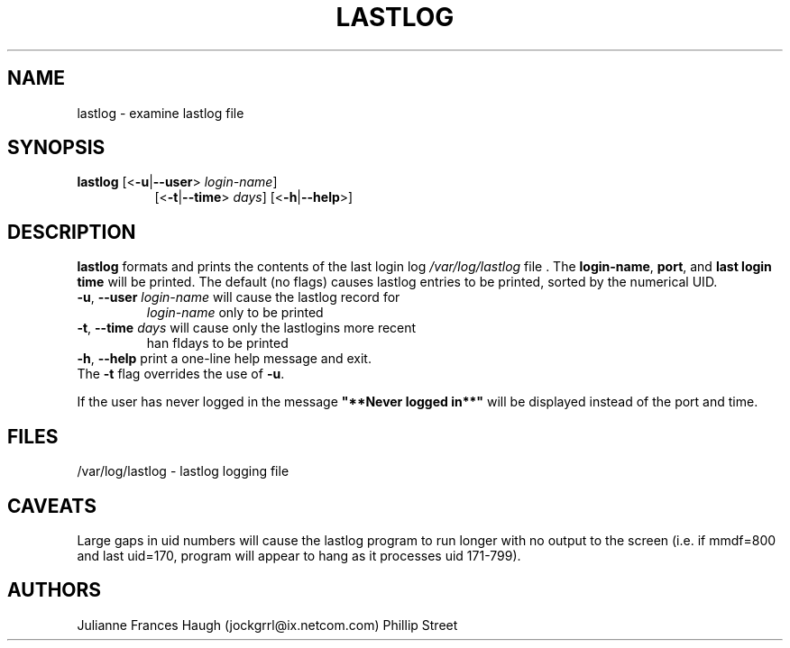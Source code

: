 .\"$Id: lastlog.8,v 1.10 2001/01/27 02:55:52 kloczek Exp $
.\" Copyright 1992, Phillip Street and Julianne Frances Haugh
.\" All rights reserved.
.\"
.\" Redistribution and use in source and binary forms, with or without
.\" modification, are permitted provided that the following conditions
.\" are met:
.\" 1. Redistributions of source code must retain the above copyright
.\"    notice, this list of conditions and the following disclaimer.
.\" 2. Redistributions in binary form must reproduce the above copyright
.\"    notice, this list of conditions and the following disclaimer in the
.\"    documentation and/or other materials provided with the distribution.
.\" 3. Neither the name of Julianne F. Haugh nor the names of its contributors
.\"    may be used to endorse or promote products derived from this software
.\"    without specific prior written permission.
.\"
.\" THIS SOFTWARE IS PROVIDED BY JULIE HAUGH AND CONTRIBUTORS ``AS IS'' AND
.\" ANY EXPRESS OR IMPLIED WARRANTIES, INCLUDING, BUT NOT LIMITED TO, THE
.\" IMPLIED WARRANTIES OF MERCHANTABILITY AND FITNESS FOR A PARTICULAR PURPOSE
.\" ARE DISCLAIMED.  IN NO EVENT SHALL JULIE HAUGH OR CONTRIBUTORS BE LIABLE
.\" FOR ANY DIRECT, INDIRECT, INCIDENTAL, SPECIAL, EXEMPLARY, OR CONSEQUENTIAL
.\" DAMAGES (INCLUDING, BUT NOT LIMITED TO, PROCUREMENT OF SUBSTITUTE GOODS
.\" OR SERVICES; LOSS OF USE, DATA, OR PROFITS; OR BUSINESS INTERRUPTION)
.\" HOWEVER CAUSED AND ON ANY THEORY OF LIABILITY, WHETHER IN CONTRACT, STRICT
.\" LIABILITY, OR TORT (INCLUDING NEGLIGENCE OR OTHERWISE) ARISING IN ANY WAY
.\" OUT OF THE USE OF THIS SOFTWARE, EVEN IF ADVISED OF THE POSSIBILITY OF
.\" SUCH DAMAGE.
.\"	@(#)lastlog.8	3.3	08:24:58	29 Sep 1993 (National Guard Release)
.TH LASTLOG 8
.SH NAME
lastlog \- examine lastlog file
.SH SYNOPSIS
.TP 8
\fBlastlog\fR [<\fB-u\fR|\fB--user\fR> \fIlogin-name\fR]
[<\fB-t\fR|\fB--time\fR> \fIdays\fR] [<\fB-h\fR|\fB--help\fR>]
.SH DESCRIPTION
.PP
\fBlastlog\fR formats and prints the contents of the last login log
\fI/var/log/lastlog\fR file . The \fBlogin-name\fR, \fBport\fR, and \fBlast
login time\fR will be printed. The default (no flags) causes lastlog entries
to be printed, sorted by the numerical UID.
.TP
\fB-u\fR, \fB--user\fR \fIlogin-name\fR will cause the lastlog record for
\fIlogin-name\fR only to be printed
.TP
\fB-t\fR, \fB--time\fR \fIdays\fR will cause only the lastlogins more recent
\than fIdays\fR to be printed
.TP
\fB-h\fR, \fB--help\fR print a one-line help message and exit.
.BR
.TP
The \fB-t\fR flag overrides the use of \fB-u\fR.
.PP
If the user has never logged in the message \fB"**Never logged in**"\fR will
be displayed instead of the port and time.
.SH FILES
/var/log/lastlog \- lastlog logging file
.SH CAVEATS
Large gaps in uid numbers will cause the lastlog program to run longer with
no output to the screen (i.e. if mmdf=800 and last uid=170, program will
appear to hang as it processes uid 171-799).
.SH AUTHORS
Julianne Frances Haugh (jockgrrl@ix.netcom.com)
.BR
Phillip Street
